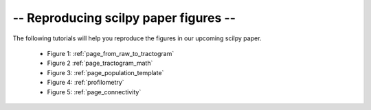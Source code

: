 -- Reproducing scilpy paper figures --
======================================

The following tutorials will help you reproduce the figures in our upcoming scilpy paper.


   - Figure 1: :ref:`page_from_raw_to_tractogram`
   - Figure 2 :ref:`page_tractogram_math`
   - Figure 3: :ref:`page_population_template`
   - Figure 4: :ref:`profilometry`
   - Figure 5: :ref:`page_connectivity`
